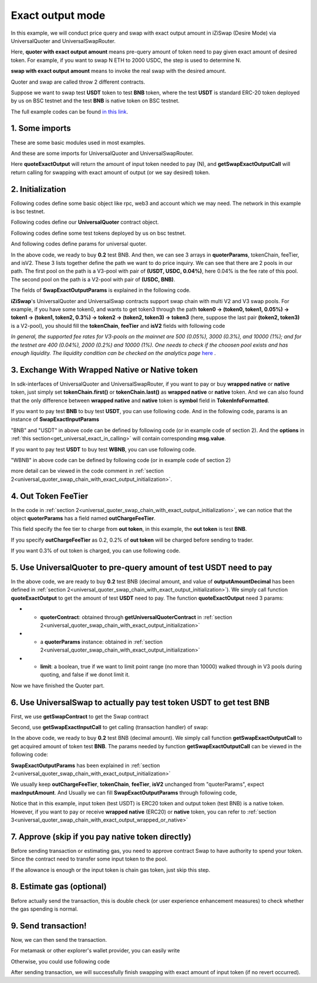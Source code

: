 
.. _universal_quoter_swap_chain_with_exact_output:

Exact output mode
===================================================

In this example, we will conduct price query and swap with exact output amount in iZiSwap (Desire Mode)
via UniversalQuoter and UniversalSwapRouter.

Here, **quoter with exact output amount** means pre-query amount of token need to pay given exact amount of desired token. For example, if you want to swap N ETH to 2000 USDC, 
the step is used to determine N.

**swap with exact output amount** means to invoke the real swap with the desired amount.

Quoter and swap are called throw 2 different contracts.

Suppose we want to swap test **USDT** token to test **BNB** token, where the test **USDT** is standard ERC-20 token deployed by us on BSC testnet and 
the test **BNB** is native token on BSC testnet.

The full example codes can be found `in this link <https://github.com/izumiFinance/izumi-iZiSwap-sdk/blob/main/example/universalRouter/quoterSwapExactOutput.ts>`_.

1. Some imports
-----------------------------------------------------------

These are some basic modules used in most examples.

.. code-block:: typescript
    :linenos:

    import {BaseChain, ChainId, initialChainTable, TokenInfoFormatted} from 'iziswap-sdk/lib/base/types'
    import {privateKey} from '../../.secret'
    import Web3 from 'web3';
    import { amount2Decimal } from 'iziswap-sdk/lib/token/token';
    import { BigNumber } from 'bignumber.js'

And these are some imports for UniversalQuoter and UniversalSwapRouter.

.. code-block:: typescript
    :linenos:

    import { getSwapExactOutputCall, getUniversalQuoterContract, getUniversalSwapRouterContract, quoteExactOutput } from 'iziswap-sdk/lib/universalRouter'
    import { SwapExactOutputParams } from 'iziswap-sdk/lib/universalRouter/types';

Here **quoteExactOutput** will return the amount of input token needed to pay (N), and
**getSwapExactOutputCall** will return calling for swapping with exact amount of output (or we say desired) token.


.. _universal_quoter_swap_chain_with_exact_output_initialization:

2. Initialization
------------------------------------------------------------------

Following codes define some basic object like rpc, web3 and account
which we may need. The network in this example is bsc testnet.

.. code-block:: typescript
    :linenos:

    const chain:BaseChain = initialChainTable[ChainId.BSCTestnet]
    // const rpc = 'https://bsc-dataseed2.defibit.io/'
    const rpc = 'https://bsc-testnet-rpc.publicnode.com';
    console.log('rpc: ', rpc)
    const web3 = new Web3(new Web3.providers.HttpProvider(rpc))
    const account =  web3.eth.accounts.privateKeyToAccount(privateKey)
    console.log('address: ', account.address)

Following codes define our **UniversalQuoter** contract object.

.. code-block:: typescript
    :linenos:

    const quoterAddress = '0xA55D57C62A1B998E4bDD956c31096b783b7ce1cF'
    const quoterContract = getUniversalQuoterContract(quoterAddress, web3)

    console.log('quoter address: ', quoterAddress)


Following codes define some test tokens deployed by us on bsc testnet.

.. code-block:: typescript
    :linenos:

    const USDC = {
        chainId: chain.id,
        symbol: 'USDC',
        address: '0x876508837C162aCedcc5dd7721015E83cbb4e339',
        decimal: 6
    } as TokenInfoFormatted;

    const USDT = {
        chainId: chain.id,
        symbol: 'USDT',
        address: '0x6AECfe44225A50895e9EC7ca46377B9397D1Bb5b',
        decimal: 6
    } as TokenInfoFormatted;

    const BNB = {
        chainId: chain.id,
        symbol: 'BNB', 
        address: '0xae13d989daC2f0dEbFf460aC112a837C89BAa7cd',
        decimal: 18,
    } as TokenInfoFormatted;

    const WBNB = {
        chainId: chain.id,
        symbol: 'WBNB', 
        address: '0xae13d989daC2f0dEbFf460aC112a837C89BAa7cd',
        decimal: 18,
    } as TokenInfoFormatted;


And following codes define params for universal quoter.

.. code-block:: typescript
    :linenos:

    const outputAmountDecimal = 0.2;
    const outputAmount = new BigNumber(outputAmountDecimal).times(10 ** WBNB.decimal).toFixed(0)
    
    const quoterParams = {
        // note: 
        //     if you want to pay via native BNB/WBNB,
        //         just change first token in tokenChain to BNB/WBNB
        //         like [BNB, ... other tokens] or [WBNB, ... other tokens]
        //     and if you want to buy BNB/WBNB,
        //         you can just change the last token in tokenChain 
        //         to BNB/WBNB
        //         like [... other tokens, BNB] or [... other tokens, WBNB]
        //     Both of BNB and WBNB are defined in code above
        // tokenChain: [BNB, USDC, USDT],
        tokenChain: [USDT, USDC, BNB],

        // fee percent of pool(tokenChain[i], tokenChain[i+1]) 
        // 0.3 means fee tier of 0.3%
        //     only need for V3Pool
        //     for V2Pool, you can fill arbitrary value
        feeTier: [0.04, 0],
        // isV2[i] == true, means pool(tokenChain[i], tokenChain[i+1]) is a V2Pool
        // otherwise, the corresponding pool is V3Pool
        //     same length as feeTier
        isV2: [false, true],

        outputAmount,
        // "maxInputAmount" is not used in quoter
        //     and you can fill arbitrary value in quoter
        maxInputAmount: '0',
        // outChargeFeeTier% of trader's acquired token (outToken) 
        // will be additionally charged by universalRouter
        // if outChargeFeeTier is 0.2, 0.2% of outToken will be additionally charged
        // if outChargeFeeTier is 0, no outToken will be additionally charged
        // outChargeFeeTier should not be greater than 5 (etc, 5%)
        outChargeFeeTier: 0.2,
    } as SwapExactOutputParams;

In the above code, we ready to buy **0.2** test BNB.
And then, we can see 3 arrays in **quoterParams**, tokenChain, feeTier, and isV2.
These 3 lists together define the path we want to do price inquiry.
We can see that there are 2 pools in our path.
The first pool on the path is a V3-pool with pair of **(USDT, USDC, 0.04%)**, here 0.04% is the fee rate of this pool.
The second pool on the path is a V2-pool with pair of **(USDC, BNB)**.


The fields of **SwapExactOutputParams** is explained in the following code.

.. code-block:: typescript
    :linenos:
    

    export interface SwapExactOutputParams {
        // input: tokenChain.first()
        // output: tokenChain.last()
        tokenChain: TokenInfoFormatted[];
        // fee percent of pool(tokenChain[i], tokenChain[i+1]) 0.3 means 0.3%
        //     only need for V3Pool
        //     for V2Pool, you can fill arbitrary value
        feeTier: number[];
        // isV2[i] == true, means pool(tokenChain[i], tokenChain[i+1]) is a V2Pool
        // otherwise, the corresponding pool is V3Pool
        //     same length as feeTier
        isV2: boolean[];
        // 10-decimal format number, like 100, 150000, ...
        // or hex format number start with '0x'
        // amount = outputAmount / (10 ** outputToken.decimal)
        outputAmount: string;
        maxInputAmount: string;
        // outChargeFeeTier% of trader's acquired token (outToken) 
        // will be additionally charged by universalRouter
        // if outChargeFeeTier is 0.2, 0.2% of outToken will be additionally charged
        // if outChargeFeeTier is 0, no outToken will be additionally charged
        // outChargeFeeTier should not be greater than 5 (etc, 5%)
        outChargeFeeTier: number;
        recipient?: string;
        deadline?: string;
    }

**iZiSwap**'s UniversalQuoter and UniversalSwap contracts support swap chain with multi V2 and V3 swap pools.
For example, if you have some token0, and wants to get token3 through the path
**token0 -> (token0, token1, 0.05%) -> token1 -> (token1, token2, 0.3%) -> token2 -> (token2, token3) -> token3** 
(here, suppose the last pair **(token2, token3)** is a V2-pool),
you should fill the **tokenChain**, **feeTier** and **isV2** fields with following code


.. code-block:: typescript
    :linenos:

    // here, token0..3 are TokenInfoFormatted
    params.tokenChain = [token0, token1, token2, token3]
    params.feeChain = [0.05, 0.3, 0]
    params.isV2 = [false, false, true]


*In general, the supported fee rates for V3-pools on the mainnet are 500 (0.05%), 3000 (0.3%), and 10000 (1%); and for the testnet are 400 (0.04%), 2000 (0.2%) and 10000 (1%). One needs to check if the choosen pool exists and has enough liquidity.*
*The liquidity condition can be checked on the analytics page* `here <https://analytics.izumi.finance>`_ .

.. _universal_quoter_swap_chain_with_exact_output_wrapped_or_native:

3. Exchange With Wrapped Native or Native token
--------------------------------------------------------------------

In sdk-interfaces of UniversalQuoter and UniversalSwapRouter, 
if you want to pay or buy **wrapped native** or **native** token,
just simply set **tokenChain.first()** or **tokenChain.last()** as **wrapped native** or **native** token.
And we can also found that the only difference between **wrapped native** and **native** token is **symbol** field in **TokenInfoFormatted**.

If you want to pay test **BNB** to buy test **USDT**, you can use following code.
And in the following code, params is an instance of **SwapExactInputParams**

.. code-block:: typescript
    :linenos:

    // objects in tokenChain are all TokenInfoFormatted
    // BNB and USDT are defined above in section 2.
    params.tokenChain = [BNB, ... /* other mid tokens*/, USDT]

"BNB" and "USDT" in above code can be defined by following code (or in example code of section 2).
And the **options** in :ref:`this section<get_universal_exact_in_calling>` will contain corresponding **msg.value**.

.. code-block:: typescript
    :linenos:

    const USDT = {
        chainId: chain.id,
        symbol: 'USDT',
        address: '0x6AECfe44225A50895e9EC7ca46377B9397D1Bb5b',
        decimal: 6
    } as TokenInfoFormatted;

    const BNB = {
        chainId: chain.id,
        symbol: 'BNB', 
        address: '0xae13d989daC2f0dEbFf460aC112a837C89BAa7cd',
        decimal: 18,
    } as TokenInfoFormatted;


If you want to pay test **USDT** to buy test **WBNB**, you can use following code.

.. code-block:: typescript
    :linenos:

    // objects in tokenChain are all TokenInfoFormatted
    // WBNB and USDT are defined above in section 2.
    params.tokenChain = [USDT, ... /* other mid tokens*/, WBNB]

"WBNB" in above code can be defined by following code (or in example code of section 2)

.. code-block:: typescript
    :linenos:

    const WBNB = {
        chainId: chain.id,
        symbol: 'WBNB',  // here the only difference with "BNB"
        address: '0xae13d989daC2f0dEbFf460aC112a837C89BAa7cd',
        decimal: 18,
    } as TokenInfoFormatted;

more detail can be viewed in the code comment in :ref:`section 2<universal_quoter_swap_chain_with_exact_output_initialization>`.


4. Out Token FeeTier
-----------------------------------------------------------

In the code in :ref:`section 2<universal_quoter_swap_chain_with_exact_output_initialization>`,
we can notice that the object **quoterParams** has a field named **outChargeFeeTier**.

This field specify the fee tier to charge from **out token**, in this example, the **out token** is test **BNB**.

If you specify **outChargeFeeTier** as 0.2, 0.2% of **out token** will be charged before sending to trader.

If you want 0.3% of out token is charged, you can use following code.

.. code-block:: typescript
    :linenos:

    params.outChargeFeeTier = 0.3


.. _universal_quoter_swap_chain_with_exact_output_query:

5. Use UniversalQuoter to pre-query amount of test **USDT** need to pay
--------------------------------------------------------------------------

.. code-block:: typescript
    :linenos:

    // whether limit maximum point range for each V3Pool in quoter
    const limit = true; 
    const {inputAmount} = await quoteExactOutput(quoterContract, quoterParams, limit);

    const inputAmountDecimal = amount2Decimal(new BigNumber(inputAmount), USDT)

    console.log(' input amount decimal: ', inputAmountDecimal)
    console.log(' output amount decimal: ', outputAmountDecimal)


In the above code, we are ready to buy **0.2** test BNB (decimal amount, and value of **outputAmountDecimal** has been defined in :ref:`section 2<universal_quoter_swap_chain_with_exact_output_initialization>`). 
We simply call function **quoteExactOutput** to get the amount of test **USDT** need to pay.
The function **quoteExactOutput** need 3 params:

* - **quoterContract**: obtained through **getUniversalQuoterContract** in :ref:`section 2<universal_quoter_swap_chain_with_exact_output_initialization>`
* - a **quoterParams** instance: obtained in :ref:`section 2<universal_quoter_swap_chain_with_exact_output_initialization>`
* - **limit**: a boolean, true if we want to limit point range (no more than 10000) walked through in V3 pools during quoting, and false if we donot limit it.

Now we have finished the Quoter part. 

6. Use UniversalSwap to actually pay test token USDT to get test BNB
-----------------------------------------------------------------------------

First, we use **getSwapContract** to get the Swap contract

.. code-block:: typescript
    :linenos:

    const swapAddress = '0x8684E397A84D718dD65da5938B6985BA60C957c5' // Swap contract on BSC testnet
    const swapContract = getUniversalSwapRouterContract(swapAddress, web3)

Second, use **getSwapExactInputCall** to get calling (transaction handler) of swap:

.. code-block:: typescript
    :linenos:

    const swapParams = {
        ...quoterParams,
        // slippery is 1.5%
        maxInputAmount: new BigNumber(inputAmount).times(1.015).toFixed(0)
    } as SwapExactOutputParams
    
    const gasPrice = '5000000000'

    const {calling: swapCalling, options} = getSwapExactOutputCall(
        swapContract, 
        account.address, 
        chain, 
        swapParams, 
        gasPrice
    )

In the above code, we ready to buy **0.2** test BNB (decimal amount). We simply call function **getSwapExactOutputCall** to get acquired amount of token test **BNB**.
The params needed by function **getSwapExactOutputCall** can be viewed in the following code:


.. code-block:: typescript
    :linenos:

    
    /**
    * @param universalSwapRouter, universal swap router contract, can be obtained through getUniversalSwapRouterContract(...)
    * @param account, address of user
    * @param chain, object of BaseChain, describe which chain we are using
    * @param params, some settings of this swap, including swapchain, input amount, min required output amount
    * @param gasPrice, gas price of this swap transaction
    * @return calling, calling of this swap transaction
    * @return options, options of this swap transaction, used in sending transaction
    */
    export const getSwapExactOutputCall = (
        universalSwapRouter: Contract<ContractAbi>, 
        account: string,
        chain: BaseChain,
        params: SwapExactOutputParams, 
        gasPrice: number | string
    ) : {calling: any, options: any}


**SwapExactOutputParams** has been explained in :ref:`section 2<universal_quoter_swap_chain_with_exact_output_initialization>`

We usually keep **outChargeFeeTier**, **tokenChain**, **feeTier**, **isV2** unchanged
from "quoterParams", expect **maxInputAmount**. 
And Usually we can fill **SwapExactOutputParams** through following code,

.. code-block:: typescript
    :linenos:

    const swapParams = {
        ...quoterParams,
        // slippery is 1.5%
        maxInputAmount: new BigNumber(inputAmount).times(1.015).toFixed(0)
    } as SwapExactOutputParams


Notice that in this example, input token (test USDT) is ERC20 token and output token (test BNB) is a native token.
However, if you want to pay or receive **wrapped native** (ERC20) or **native** token,
you can refer to :ref:`section 3<universal_quoter_swap_chain_with_exact_output_wrapped_or_native>` 


7. Approve (skip if you pay native token directly)
---------------------------------------------------

Before sending transaction or estimating gas, you need to approve contract Swap to have authority to spend your token.
Since the contract need to transfer some input token to the pool.


If the allowance is enough or the input token is chain gas token, just skip this step.

.. code-block:: typescript
    :linenos:

    // the approve interface abi of erc20 token
    const erc20ABI = [{
      "inputs": [
        {
          "internalType": "address",
          "name": "spender",
          "type": "address"
        },
        {
          "internalType": "uint256",
          "name": "amount",
          "type": "uint256"
        }
      ],
      "name": "approve",
      "outputs": [
        {
          "internalType": "bool",
          "name": "",
          "type": "bool"
        }
      ],
      "stateMutability": "nonpayable",
      "type": "function"
    }];
    // if input token is not chain token (BNB on BSC or ETH on Ethereum...), we need transfer input token to pool
    // otherwise we can skip following codes
    {
        const usdtContract = new web3.eth.Contract(erc20ABI, USDT.address);
        // you could approve a very large amount (much more greater than amount to transfer),
        // and don't worry about that because swapContract only transfer your token to pool with amount you specified and your token is safe
        // then you do not need to approve next time for this user's address
        const approveCalling = usdtContract.methods.approve(
            swapAddress, 
            "0xffffffffffffffffffffffffffffffff"
        );
        // estimate gas
        const gasLimit = await approveCalling.estimateGas({from: account})
        // then send transaction to approve
        // you could simply use followiing line if you use metamask in your frontend code
        // otherwise, you should use the function "web3.eth.accounts.signTransaction"
        // notice that, sending transaction for approve may fail if you have approved the token to swapContract before
        // if you want to enlarge approve amount, you should refer to interface of erc20 token
        await approveCalling.send({gas: Number(gasLimit)})
    }

8. Estimate gas (optional)
--------------------------

Before actually send the transaction, this is double check (or user experience enhancement measures) to check whether the gas spending is normal.


.. code-block:: typescript
    :linenos:

    const gasLimit = await swapCalling.estimateGas(options)
    console.log('gas limit: ', gasLimit)

9. Send transaction!
--------------------

Now, we can then send the transaction.

For metamask or other explorer's wallet provider, you can easily write

.. code-block:: typescript
    :linenos:

    // it is suggested to fill the gas with a number a little greater than estimated "gasLimit".
    await swapCalling.send({...options, gas: Number(gasLimit)})

Otherwise, you could use following code

.. code-block:: typescript
    :linenos:

    // sign transaction
    // options is returned from getSwapChainWithExactInputCall
    const signedTx = await web3.eth.accounts.signTransaction(
        {
            ...options,
            to: swapAddress,
            data: swapCalling.encodeABI(),
            gas: new BigNumber(Number(gasLimit) * 1.1).toFixed(0, 2),
        }, 
        privateKey
    )
    // send transaction
    const tx = await web3.eth.sendSignedTransaction(signedTx.rawTransaction);
    console.log('tx: ', tx);

After sending transaction, we will successfully finish swapping with exact amount of input token (if no revert occurred).